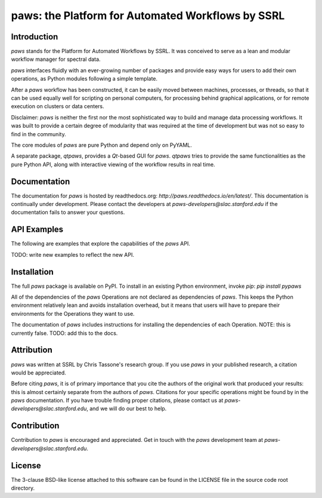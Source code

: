 paws: the Platform for Automated Workflows by SSRL 
==================================================


Introduction
------------

`paws` stands for the Platform for Automated Workflows by SSRL.
It was conceived to serve as a lean and modular
workflow manager for spectral data.

`paws` interfaces fluidly
with an ever-growing number of packages 
and provide easy ways for users 
to add their own operations,
as Python modules following a simple template.

After a `paws` workflow has been constructed, 
it can be easily moved between machines, processes, or threads,
so that it can be used equally well 
for scripting on personal computers,
for processing behind graphical applications,
or for remote execution on clusters or data centers.

Disclaimer: `paws` is neither the first nor the most sophisticated
way to build and manage data processing workflows.
It was built to provide a certain degree of modularity
that was required at the time of development
but was not so easy to find in the community.

The core modules of `paws` 
are pure Python and depend only on PyYAML.

A separate package, `qtpaws`, provides a `Qt`-based GUI for `paws`.
`qtpaws` tries to provide the same functionalities as the pure Python API,
along with interactive viewing of the workflow results in real time.


Documentation
-------------

The documentation for `paws` is hosted by readthedocs.org:
`http://paws.readthedocs.io/en/latest/`.
This documentation is continually under development.
Please contact the developers at `paws-developers@slac.stanford.edu`
if the documentation fails to answer your questions.


API Examples
------------

The following are examples that explore 
the capabilities of the `paws` API.

TODO: write new examples to reflect the new API.


Installation
------------

The full `paws` package is available on PyPI.
To install in an existing Python environment, invoke `pip`:
`pip install pypaws`

All of the dependencies of the `paws` Operations 
are not declared as dependencies of `paws`.
This keeps the Python environment relatively lean
and avoids installation overhead,
but it means that users will have to prepare their
environments for the Operations they want to use.

The documentation of `paws` includes instructions
for installing the dependencies of each Operation.
NOTE: this is currently false. 
TODO: add this to the docs. 


Attribution
-----------

`paws` was written at SSRL by Chris Tassone's research group.
If you use `paws` in your published research, 
a citation would be appreciated.

Before citing `paws`, it is of primary importance that you cite 
the authors of the original work that produced your results: 
this is almost certainly separate from the authors of `paws`.
Citations for your specific operations might be found
by in the `paws` documentation.
If you have trouble finding proper citations,
please contact us at `paws-developers@slac.stanford.edu`,
and we will do our best to help.


Contribution
------------

Contribution to `paws` is encouraged and appreciated.
Get in touch with the `paws` development team
at `paws-developers@slac.stanford.edu`.


License
-------

The 3-clause BSD-like license attached to this software 
can be found in the LICENSE file in the source code root directory.

